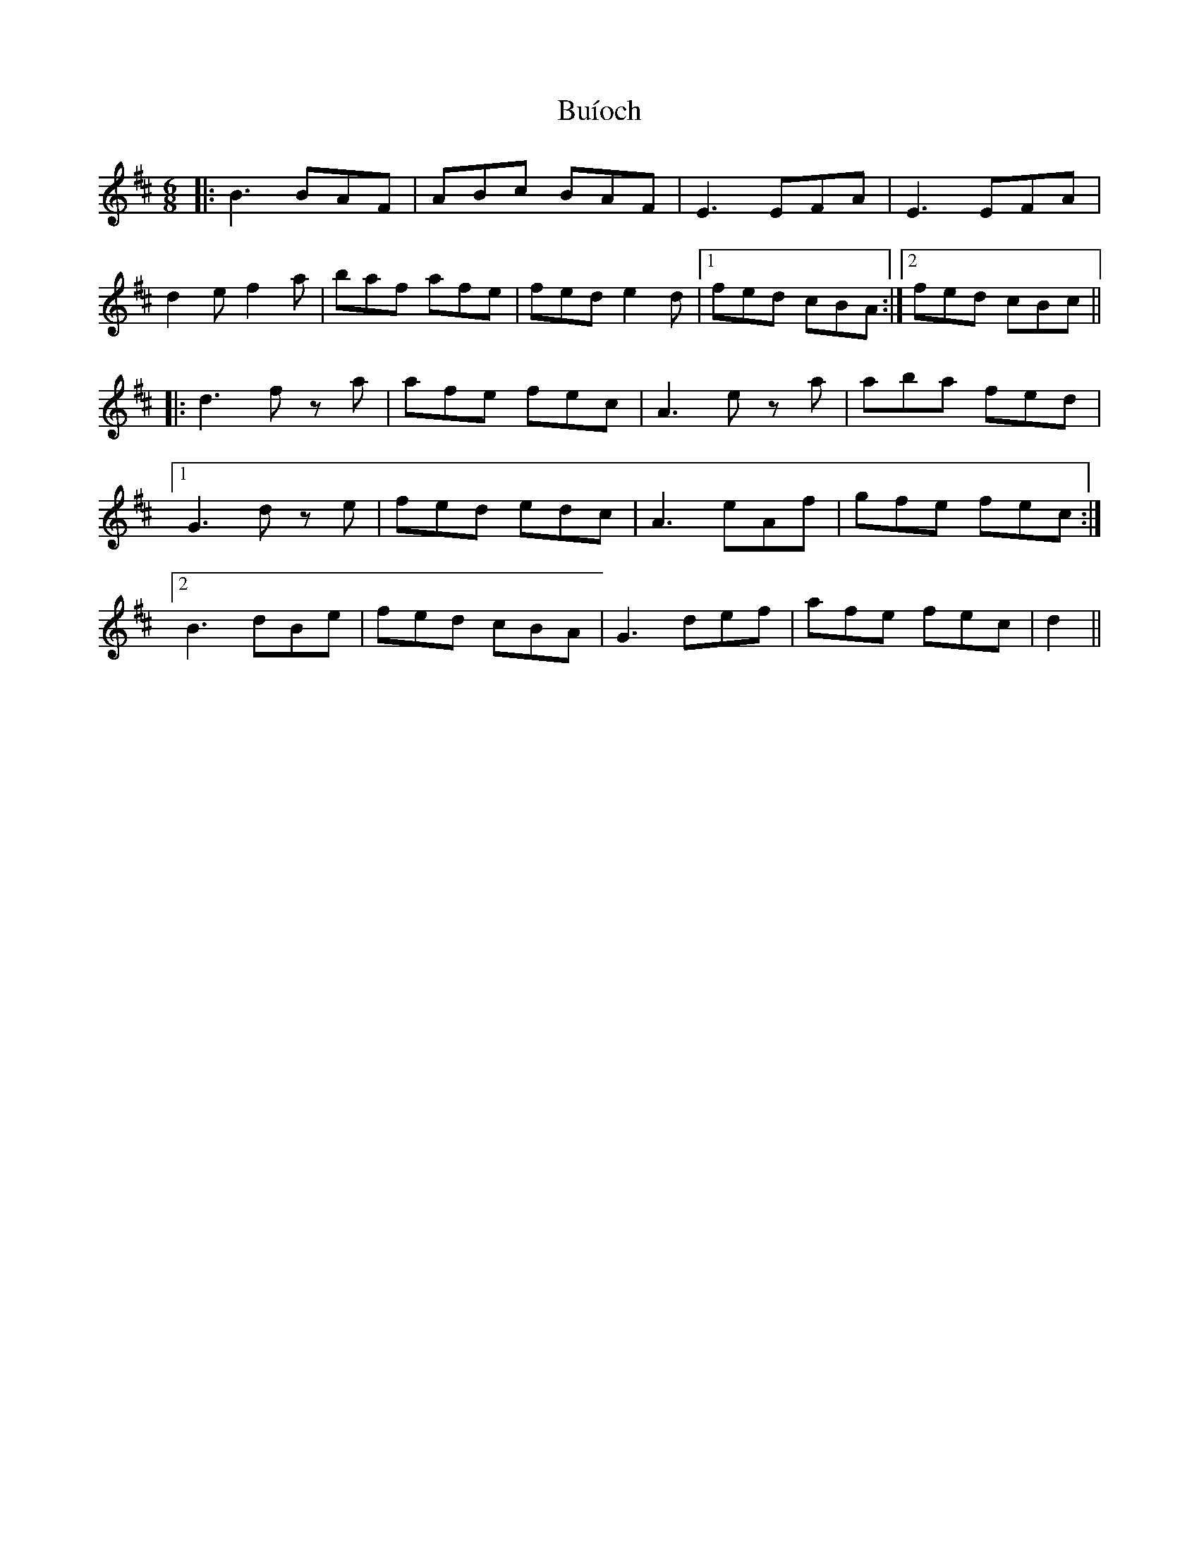 X: 5413
T: Buíoch
R: jig
M: 6/8
K: Bminor
|:B3 BAF|ABc BAF|E3 EFA|E3 EFA|
d2e f2a|baf afe|fed e2d|1 fed cBA:|2 fed cBc||
|:d3 f z a|afe fec|A3 e z a|aba fed|
[1 G3 d z e|fed edc|A3 eAf|gfe fec:|
[2 B3 dBe|fed cBA|G3 def|afe fec|d2||

